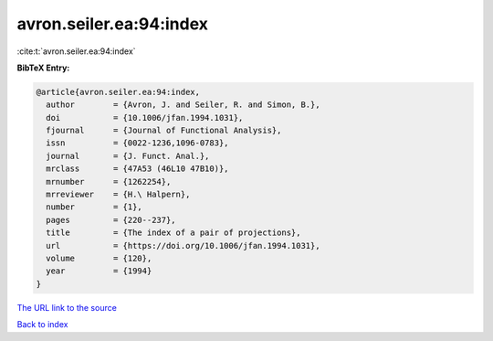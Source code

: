 avron.seiler.ea:94:index
========================

:cite:t:`avron.seiler.ea:94:index`

**BibTeX Entry:**

.. code-block:: bibtex

   @article{avron.seiler.ea:94:index,
     author        = {Avron, J. and Seiler, R. and Simon, B.},
     doi           = {10.1006/jfan.1994.1031},
     fjournal      = {Journal of Functional Analysis},
     issn          = {0022-1236,1096-0783},
     journal       = {J. Funct. Anal.},
     mrclass       = {47A53 (46L10 47B10)},
     mrnumber      = {1262254},
     mrreviewer    = {H.\ Halpern},
     number        = {1},
     pages         = {220--237},
     title         = {The index of a pair of projections},
     url           = {https://doi.org/10.1006/jfan.1994.1031},
     volume        = {120},
     year          = {1994}
   }
`The URL link to the source <https://doi.org/10.1006/jfan.1994.1031>`_


`Back to index <../By-Cite-Keys.html>`_
